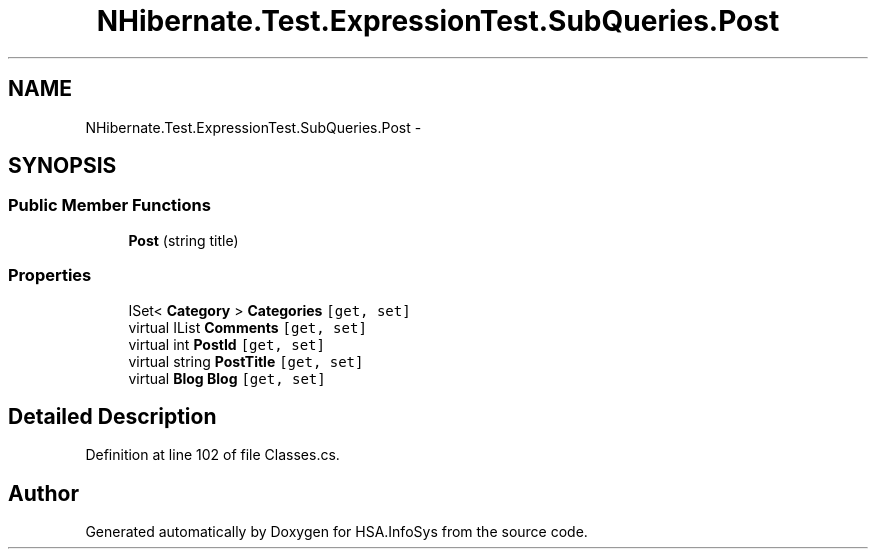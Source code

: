 .TH "NHibernate.Test.ExpressionTest.SubQueries.Post" 3 "Fri Jul 5 2013" "Version 1.0" "HSA.InfoSys" \" -*- nroff -*-
.ad l
.nh
.SH NAME
NHibernate.Test.ExpressionTest.SubQueries.Post \- 
.SH SYNOPSIS
.br
.PP
.SS "Public Member Functions"

.in +1c
.ti -1c
.RI "\fBPost\fP (string title)"
.br
.in -1c
.SS "Properties"

.in +1c
.ti -1c
.RI "ISet< \fBCategory\fP > \fBCategories\fP\fC [get, set]\fP"
.br
.ti -1c
.RI "virtual IList \fBComments\fP\fC [get, set]\fP"
.br
.ti -1c
.RI "virtual int \fBPostId\fP\fC [get, set]\fP"
.br
.ti -1c
.RI "virtual string \fBPostTitle\fP\fC [get, set]\fP"
.br
.ti -1c
.RI "virtual \fBBlog\fP \fBBlog\fP\fC [get, set]\fP"
.br
.in -1c
.SH "Detailed Description"
.PP 
Definition at line 102 of file Classes\&.cs\&.

.SH "Author"
.PP 
Generated automatically by Doxygen for HSA\&.InfoSys from the source code\&.
